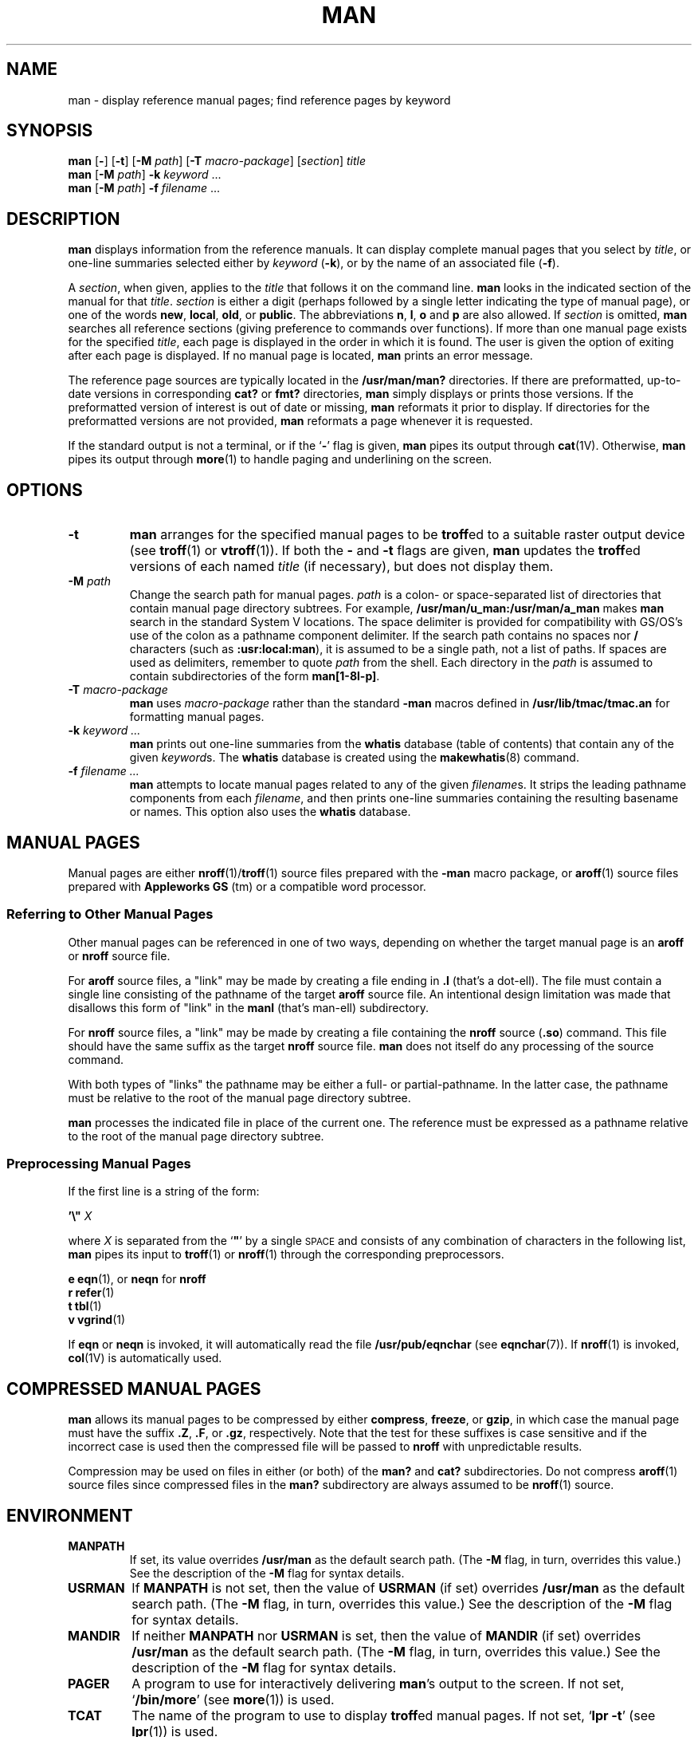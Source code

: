 .\" This man page copyright (c) 1980 Regents of the University of California.
.\" All rights reserved.  The Berkeley software License Agreement
.\" specifies the terms and conditions for redistribution.
.\"
.\" While this manual page is based on one from UCB, the included
.\" C source, makefile, and executables are copyright (c) 1995
.\" by Devin Reade <gdr@myrias.com>.  All rights reserved.
.\"
.TH MAN 1 "Commands and Applications" "24 July 95" "Version 3.0"
.SH NAME
man \- display reference manual pages; find reference pages by keyword
.SH SYNOPSIS
.B man
.RB "[\|" \-  "\|]"
.RB "[\|" \-t "\|]"
.RB "[\|" \-M
.IR path "\|]"
.RB "[\|" \-T
.IR macro-package "\|]"
.RI "[\|" section "\|] " title "
.br
.B man
.RB "[\|" \-M
.IR path "\|]"
.B \-k
.I keyword
\&.\|.\|.
.br
.B man
.RB "[\|" \-M
.IR path "\|]"
.B \-f 
.I filename
\&.\|.\|.
.SH DESCRIPTION
.B man
displays information from the reference manuals.
It can display complete manual pages that you select by
.IR title ,
or one-line summaries selected either by
.I keyword
.RB ( \-k ),
or by the name of an associated file
.RB ( \-f ).
.LP
A
.IR section ,
when given, applies to the
.I title
that follows it on the command line.
.B man
looks in the indicated section of the manual for that
.IR title .
.I section
is either a digit (perhaps followed by a single letter indicating
the type of manual page), or one of the words
.BR new ,
.BR local ,
.BR old ,
or
.BR public .
The
abbreviations
.BR n ,
.BR l ,
.B o
and
.B p
are also allowed.
If
.I section
is omitted,
.B man
searches all reference sections
(giving preference to commands over functions).
If more than one manual page exists for the specified
.IR title ,
each page is displayed in the order in which it is found.  The
user is given the option of exiting after each page is displayed.
If no manual page is located,
.B man
prints an error message.
.LP
The reference page sources are typically located in the
.BR /usr/man/man?
directories.
If there are preformatted, up-to-date versions in
corresponding
.B cat?
or
.B fmt?
directories,
.B man
simply displays or prints those versions.
If the preformatted
version of interest is out of date or missing,
.B man
reformats it prior to display.
If directories for the
preformatted versions are not provided, 
.B man
reformats a page whenever it is requested.
.LP
If the standard output is not a terminal, or if the
.RB ` \- '
flag is given,
.B man
pipes its output through
.BR cat (1V).
Otherwise,
.B man
pipes its output through
.BR more (1)
to handle paging and underlining on the screen.
.SH OPTIONS
.IP \fB\-t\fP
.B man
arranges for the specified manual pages to be
.BR troff ed
to a suitable raster output device (see
.BR troff (1)
or
.BR vtroff (1)).
If both the
.B \-
and
.B \-t
flags are given,
.B man
updates the
.BR troff ed
versions of each named
.I title
(if necessary), but does not display them.
.IP "\fB\-M\fP \fIpath\fP"
Change the search path for manual pages.
.I path
is a colon- or space-separated list of directories that contain manual page
directory subtrees.
For example,
.B /usr/man/u_man:/usr/man/a_man
makes
.B man
search in the standard System V locations.
The space delimiter is provided for compatibility with GS/OS's
use of the colon as a pathname component delimiter.  If the search
path contains no spaces nor
.B /
characters (such as
.BR :usr:local:man ),
it is assumed to be a single path, not a list of paths.
If spaces are used as delimiters, remember to quote
.I path
from the shell.
Each directory in the
.I path
is assumed to contain subdirectories of the form
.BR man[1-8l-p] .
.IP "\fB\-T\fP \fImacro-package\fP"
.B man
uses
.I macro-package
rather than the standard
.B \-man
macros defined in
.B /usr/lib/tmac/tmac.an
for formatting manual pages.
.IP "\fB\-k\fP \fIkeyword .\|.\|.\fP"
.B man
prints out one-line summaries from the
.B whatis
database (table of contents) that contain any of the given
.IR keyword s.
The
.B whatis
database is created using the
.BR makewhatis (8)
command.
.IP "\fB\-f\fP \fIfilename .\|.\|.\fP"
.B man
attempts to locate manual pages related to any of the given
.IR filename s.
It strips the leading pathname components from each
.IR filename ,
and then prints one-line summaries containing the resulting
basename or names.
This option also uses the
.B whatis
database.
.br
.ne 7
.SH "MANUAL PAGES"
.LP
Manual pages are either
.BR nroff (1)/ troff (1)
source files prepared with the
.B \-man
macro package, or
.BR aroff (1)
source files prepared with
.B "Appleworks GS"
(tm) or a compatible word processor.
.SS "Referring to Other Manual Pages"
Other manual pages can be referenced in one of two ways, depending on
whether the target manual page is an
.BR aroff
or
.BR nroff
source file.
.LP
For
.BR aroff
source files, a "link" may be made by creating a file ending in
.BR ".l"
(that's a dot-ell).  The file must contain a single line consisting
of the pathname of the target
.BR aroff
source file.
An intentional design limitation was made that disallows this form
of "link" in the
.BR manl
(that's man-ell) subdirectory.
.LP
For
.BR nroff
source files, a "link" may be made by creating a file containing
the
.BR nroff
source (\fB\.so\fP) command.  This file should have the same suffix
as the target
.BR nroff
source file.
.B man
does not itself do any processing of the source command.
.LP
With both types of "links" the pathname may be either a full- or
partial-pathname.  In the latter case, the pathname must be relative
to the root of the manual page directory subtree.
.LP
.B man
processes the indicated file in place of the current one.
The reference must be expressed as
a pathname relative to the root of
the manual page directory subtree.
.SS "Preprocessing Manual Pages"
If the first line is a string of the form:
.nf

     \fB'\|\e"\0 \fR\fIX\fR

.fi
where
.I X
is separated from the
`\fB"\fP'
by a single
.SM SPACE
and consists of any combination of characters in the following list,
.B man
pipes its input to
.BR troff (1)
or
.BR nroff (1)
through the corresponding preprocessors.
.nf

     \fBe\fP     \fBeqn\fP(1), or \fBneqn\fP for \fBnroff\fP
     \fBr\fP     \fBrefer\fP(1)
     \fBt\fP     \fBtbl\fP(1)
     \fBv\fP     \fBvgrind\fP(1)

.fi
.LP
If
.B eqn
or
.B neqn
is invoked,
it will automatically read the file
.B /usr/pub/eqnchar
(see
.BR eqnchar (7)).
If
.BR nroff (1)
is invoked,
.BR col (1V)
is automatically used.
.SH "COMPRESSED MANUAL PAGES"
.B man
allows its manual pages to be compressed by either
.BR compress ,
.BR freeze ,
or
.BR gzip ,
in which case the manual page must have the suffix
.BR .Z ,
.BR .F ,
or
.BR .gz ,
respectively.  Note that the test for these suffixes is case sensitive
and if the incorrect case is used then the compressed file will be passed
to
.B nroff
with unpredictable results.
.LP
Compression may be used on files in either (or both) of the
.BR man? " and " cat?
subdirectories.  Do not compress
.BR aroff (1)
source files since compressed files in the
.BR man?
subdirectory are always assumed to be
.BR nroff (1)
source.
.SH ENVIRONMENT
.IP \fBMANPATH\fP
If set,
its value overrides
.B /usr/man
as the default search path.
(The
.B \-M
flag, in turn, overrides this value.)
See the description of the
.B \-M
flag for syntax details.
.IP \fBUSRMAN\fP
If
.B MANPATH
is not set, then the value of
.B USRMAN
(if set) overrides
.B /usr/man
as the default search path.
(The
.B \-M
flag, in turn, overrides this value.)
See the description of the
.B \-M
flag for syntax details.
.IP \fBMANDIR\fP
If neither
.B MANPATH
nor
.B USRMAN
is set, then the value of
.B MANDIR
(if set) overrides
.B /usr/man
as the default search path.
(The
.B \-M
flag, in turn, overrides this value.)
See the description of the
.B \-M
flag for syntax details.
.IP \fBPAGER\fP
A program to use for interactively delivering
.BR man 's
output to the screen.
If not set,
.RB ` "/bin/more" '
(see
.BR more (1))
is used.
.IP \fBTCAT\fP
The name of the program to use to display
.BR troff ed
manual pages.
If not set,
.RB ` "lpr \-t" '
(see
.BR lpr (1))
is used.
.IP \fBTROFF\fP
The name of the formatter to use when the
.B \-t
flag is given.
If not set,
.RB ` "troff \-t" '
is used.
.SH FILES
.B /usr/[share]/man
.RS
root of the standard manual page directory subtree
.RE
.sp
.B /usr/[share]/man/man?/*
.RS
unformatted manual entries
.RE
.sp
.B /usr/[share]/man/cat?/*
.RS
.BR nroff ed
manual entries
.RE
.sp
.B /usr/[share]/man/fmt?/*
.RS
.BR troff ed
manual entries
.RE
.sp
.B /usr/[share]/man/whatis
.RS
table of contents and keyword database
.RE
.sp
.B /usr/[share]/lib/tmac/tmac.an
.RS
standard
.B \-man
macro package
.RE
.sp
.B /usr/pub/eqnchar
.SH "SEE ALSO"
.BR apropos (1),
.BR aroff (1),
.BR cat (1V),
.BR col (1V),
.BR compress (1),
.BR eqn (1),
.BR freeze (1),
.BR gzip (1),
.BR less (1),
.BR lpr (1),
.BR more (1),
.BR nroff (1),
.BR refer (1),
.BR tbl (1),
.BR troff (1),
.BR vgrind (1),
.BR vtroff (1),
.BR whatis (1),
.BR whereis (1),
.BR eqnchar (7),
.BR man (7),
.BR catman (8)
.br
.ne 5
.SH NOTES
.LP
Because
.B troff
is not 8-bit clean,
.B man
has not been made 8-bit clean.
.LP
The
.B \-f
and 
.B \-k
options use the
.B whatis
database, which is created by
.BR makewhatis (8).
.br
.ne 4
.LP
Although this version of
.B man
allows
.BR USRMAN " and " MANDIR
to be each a colon- or space-separated list of pathnames, other versions
of
.B man
treat the values of these environment variables as a single pathname.
For compatibility reasons, the use of these two environment variables
is discouraged; use
.B MANPATH
instead.
.SH BUGS
.LP
The manual is supposed to be reproducible
either on a phototypesetter or on an
.SM ASCII
terminal.
However,
on a terminal some information
(indicated by font changes, for instance)
is necessarily lost.
.LP
Some dumb terminals cannot process the vertical motions produced
by the
.B e
.RB ( eqn (1))
preprocessing flag.
To prevent garbled output on these terminals,
when you use
.B e
also use
.BR t ,
to invoke
.BR col (1V)
implicitly.
This workaround has the disadvantage of eliminating superscripts and
subscripts \(em even on those terminals that can display them.
.SM CTRL-Q
will clear a terminal that gets confused by
.BR eqn (1)
output.
.LP
The code which calls the
.BR eqn (1),
.BR refer (1),
.BR tbl (1),
and
.BR vgrind (1)
preprocessors is not yet implemented.  Since these preprocessors do
not as yet exist for GNO, this is not too much of a problem.
.LP
Please report any other bugs to Devin Reade, <gdr@myrias.com>.
.SH HISTORY
The GNO version of
.BR man
first appeared in GNO version 1.0 and was written by Mike Horwath.
This version was rewritten from scratch by Devin Reade.
